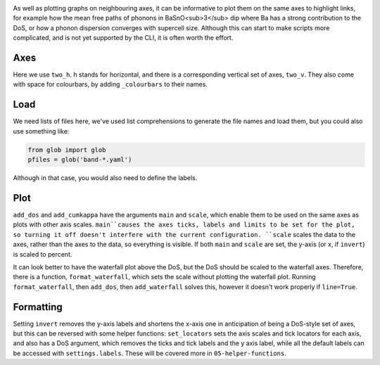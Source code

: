 .. image:: phonons.png
   :alt: Phonon dispersion convergence, density of states  and mean free path of BaSnO<sub>3</sub>.

As well as plotting graphs on neighbouring axes, it can be informative
to plot them on the same axes to highlight links, for example how the
mean free paths of phonons in BaSnO<sub>3</sub> dip where Ba has a
strong contribution to the DoS, or how a phonon dispersion converges
with supercell size. Although this can start to make scripts more
complicated, and is not yet supported by the CLI, it is often worth the
effort.

----
Axes
----

Here we use ``two_h``. h stands for horizontal, and there is a
corresponding vertical set of axes, ``two_v``. They also come with
space for colourbars, by adding ``_colourbars`` to their names.

----
Load
----

We need lists of files here, we've used list comprehensions to generate
the file names and load them, but you could also use something like:

.. code-block:: python

    from glob import glob
    pfiles = glob('band-*.yaml')

Although in that case, you would also need to define the labels.

----
Plot
----

``add_dos`` and ``add_cumkappa`` have the arguments ``main`` and
``scale``, which enable them to be used on the same axes as plots with
other axis scales. ``main``causes the axes ticks, labels and limits to
be set for the plot, so turning it off doesn't interfere with the
current configuration. ``scale`` scales the data to the axes, rather
than the axes to the data, so everything is visible. If both ``main``
and ``scale`` are set, the y-axis (or x, if ``invert``) is scaled to
percent.

It can look better to have the waterfall plot above the DoS, but the
DoS should be scaled to the waterfall axes. Therefore, there is a
function, ``format_waterfall``, which sets the scale without plotting
the waterfall plot. Running ``format_waterfall``, then ``add_dos``,
then ``add_waterfall`` solves this, however it doesn't work properly if
``line=True``.

----------
Formatting
----------

Setting ``invert`` removes the y-axis labels and shortens the x-axis
one in anticipation of being a DoS-style set of axes, but this can be
reversed with some helper functions: ``set_locators`` sets the axis
scales and tick locators for each axis, and also has a DoS argument,
which removes the ticks and tick labels and the y axis label, while all
the default labels can be accessed with ``settings.labels``. These will
be covered more in ``05-helper-functions``.
